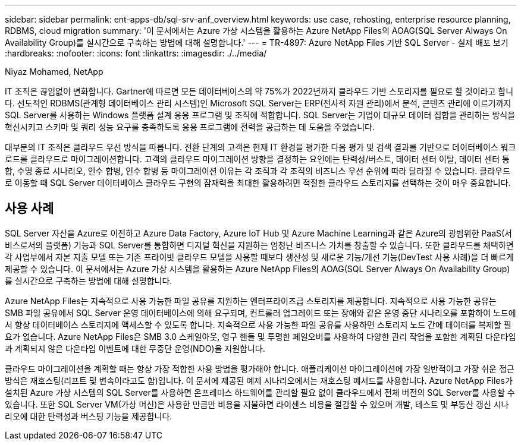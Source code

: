 ---
sidebar: sidebar 
permalink: ent-apps-db/sql-srv-anf_overview.html 
keywords: use case, rehosting, enterprise resource planning, RDBMS, cloud migration 
summary: '이 문서에서는 Azure 가상 시스템을 활용하는 Azure NetApp Files의 AOAG(SQL Server Always On Availability Group)를 실시간으로 구축하는 방법에 대해 설명합니다.' 
---
= TR-4897: Azure NetApp Files 기반 SQL Server - 실제 배포 보기
:hardbreaks:
:nofooter: 
:icons: font
:linkattrs: 
:imagesdir: ./../media/


Niyaz Mohamed, NetApp

IT 조직은 끊임없이 변화합니다. Gartner에 따르면 모든 데이터베이스의 약 75%가 2022년까지 클라우드 기반 스토리지를 필요로 할 것이라고 합니다. 선도적인 RDBMS(관계형 데이터베이스 관리 시스템)인 Microsoft SQL Server는 ERP(전사적 자원 관리)에서 분석, 콘텐츠 관리에 이르기까지 SQL Server를 사용하는 Windows 플랫폼 설계 응용 프로그램 및 조직에 적합합니다. SQL Server는 기업이 대규모 데이터 집합을 관리하는 방식을 혁신시키고 스키마 및 쿼리 성능 요구를 충족하도록 응용 프로그램에 전력을 공급하는 데 도움을 주었습니다.

대부분의 IT 조직은 클라우드 우선 방식을 따릅니다. 전환 단계의 고객은 현재 IT 환경을 평가한 다음 평가 및 검색 결과를 기반으로 데이터베이스 워크로드를 클라우드로 마이그레이션합니다. 고객의 클라우드 마이그레이션 방향을 결정하는 요인에는 탄력성/버스트, 데이터 센터 이탈, 데이터 센터 통합, 수명 종료 시나리오, 인수 합병, 인수 합병 등 마이그레이션 이유는 각 조직과 각 조직의 비즈니스 우선 순위에 따라 달라질 수 있습니다. 클라우드로 이동할 때 SQL Server 데이터베이스 클라우드 구현의 잠재력을 최대한 활용하려면 적절한 클라우드 스토리지를 선택하는 것이 매우 중요합니다.



== 사용 사례

SQL Server 자산을 Azure로 이전하고 Azure Data Factory, Azure IoT Hub 및 Azure Machine Learning과 같은 Azure의 광범위한 PaaS(서비스로서의 플랫폼) 기능과 SQL Server를 통합하면 디지털 혁신을 지원하는 엄청난 비즈니스 가치를 창출할 수 있습니다. 또한 클라우드를 채택하면 각 사업부에서 자본 지출 모델 또는 기존 프라이빗 클라우드 모델을 사용할 때보다 생산성 및 새로운 기능/개선 기능(DevTest 사용 사례)을 더 빠르게 제공할 수 있습니다. 이 문서에서는 Azure 가상 시스템을 활용하는 Azure NetApp Files의 AOAG(SQL Server Always On Availability Group)를 실시간으로 구축하는 방법에 대해 설명합니다.

Azure NetApp Files는 지속적으로 사용 가능한 파일 공유를 지원하는 엔터프라이즈급 스토리지를 제공합니다. 지속적으로 사용 가능한 공유는 SMB 파일 공유에서 SQL Server 운영 데이터베이스에 의해 요구되며, 컨트롤러 업그레이드 또는 장애와 같은 운영 중단 시나리오를 포함하여 노드에서 항상 데이터베이스 스토리지에 액세스할 수 있도록 합니다. 지속적으로 사용 가능한 파일 공유를 사용하면 스토리지 노드 간에 데이터를 복제할 필요가 없습니다. Azure NetApp Files은 SMB 3.0 스케일아웃, 영구 핸들 및 투명한 페일오버를 사용하여 다양한 관리 작업을 포함한 계획된 다운타임과 계획되지 않은 다운타임 이벤트에 대한 무중단 운영(NDO)을 지원합니다.

클라우드 마이그레이션을 계획할 때는 항상 가장 적합한 사용 방법을 평가해야 합니다. 애플리케이션 마이그레이션에 가장 일반적이고 가장 쉬운 접근 방식은 재호스팅(리프트 및 변속이라고도 함)입니다. 이 문서에 제공된 예제 시나리오에서는 재호스팅 메서드를 사용합니다. Azure NetApp Files가 설치된 Azure 가상 시스템의 SQL Server를 사용하면 온프레미스 하드웨어를 관리할 필요 없이 클라우드에서 전체 버전의 SQL Server를 사용할 수 있습니다. 또한 SQL Server VM(가상 머신)은 사용한 만큼만 비용을 지불하면 라이센스 비용을 절감할 수 있으며 개발, 테스트 및 부동산 갱신 시나리오에 대한 탄력성과 버스팅 기능을 제공합니다.
